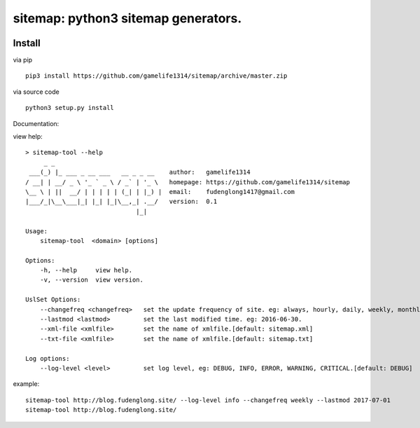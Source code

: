 sitemap: python3 sitemap generators.
====================================
.. image:: https://travis-ci.org/gamelife1314/sitemap.svg?branch=master
    :target: https://travis-ci.org/gamelife1314/sitemap
.. image:: https://img.shields.io/badge/python-3.5,3.6-blue.svg
    :target: https://github.com/gamelife1314/sitemap

Install
-------

via pip ::

    pip3 install https://github.com/gamelife1314/sitemap/archive/master.zip
via source code ::

    python3 setup.py install


Documentation:

view help::

    > sitemap-tool --help
         _ _
     ___(_) |_ ___ _ __ ___   __ _ _ __    author:   gamelife1314
    / __| | __/ _ \ '_ ` _ \ / _` | '_ \   homepage: https://github.com/gamelife1314/sitemap
    \__ \ | ||  __/ | | | | | (_| | |_) |  email:    fudenglong1417@gmail.com
    |___/_|\__\___|_| |_| |_|\__,_| .__/   version:  0.1
                                  |_|

    Usage:
        sitemap-tool  <domain> [options]

    Options:
        -h, --help     view help.
        -v, --version  view version.

    UslSet Options:
        --changefreq <changefreq>   set the update frequency of site. eg: always, hourly, daily, weekly, monthly.
        --lastmod <lastmod>         set the last modified time. eg: 2016-06-30.
        --xml-file <xmlfile>        set the name of xmlfile.[default: sitemap.xml]
        --txt-file <xmlfile>        set the name of xmlfile.[default: sitemap.txt]

    Log options:
        --log-level <level>         set log level, eg: DEBUG, INFO, ERROR, WARNING, CRITICAL.[default: DEBUG]


example::

    sitemap-tool http://blog.fudenglong.site/ --log-level info --changefreq weekly --lastmod 2017-07-01
    sitemap-tool http://blog.fudenglong.site/

